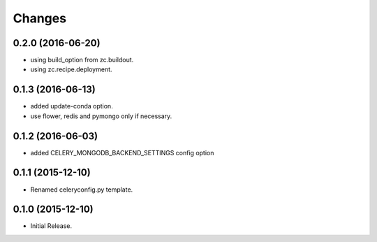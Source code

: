 Changes
*******

0.2.0 (2016-06-20)
==================

* using build_option from zc.buildout.
* using zc.recipe.deployment.

0.1.3 (2016-06-13)
==================

* added update-conda option.
* use flower, redis and pymongo only if necessary.

0.1.2 (2016-06-03)
==================

* added CELERY_MONGODB_BACKEND_SETTINGS config option

0.1.1 (2015-12-10)
==================

* Renamed celeryconfig.py template.

0.1.0 (2015-12-10)
==================

* Initial Release.
